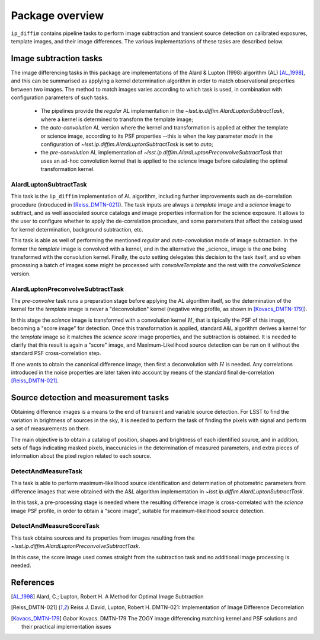 ################
Package overview
################

``ip_diffim`` contains pipeline tasks to perform image subtraction and transient source detection on calibrated exposures, template images, and their image differences.
The various implementations of these tasks are described below.

Image subtraction tasks
=======================

The image differencing tasks in this package are implementations of the Alard & Lupton (1998) algorithm (AL) [AL_1998]_, and this can be summarised as applying a kernel determination algorithm in order to match observational properties between two images. 
The method to match images varies according to which task is used, in combination with configuration parameters of such tasks.

 - The pipelines provide the `regular` AL implementation in the `~lsst.ip.diffim.AlardLuptonSubtractTask`, where a kernel is determined to transform the template image; 
 - the `auto-convolution` AL version where the kernel and transformation is applied at either the template or science image, according to its PSF properties --this is when the key parameter `mode` in the configuration  of `~lsst.ip.diffim.AlardLuptonSubtractTask` is set to `auto`; 
 - the `pre-convolution` AL implementation of  `~lsst.ip.diffim.AlardLuptonPreconvolveSubtractTask` that uses an ad-hoc convolution  kernel that is applied to the science image before calculating the optimal transformation kernel.


AlardLuptonSubtractTask
-----------------------

This task is the ``ip_diffim`` implementation of AL algorithm, including further improvements such as de-correlation procedure (introduced in [Reiss_DMTN-021]_).
The task inputs are always a `template` image and a `science` image to subtract, and as well associated source catalogs and image properties information for the science exposure.
It allows to the user to configure whether to apply the de-correlation procedure, and some parameters that affect the catalog used for kernel determination,  background subtraction, etc. 

This task is able as well of performing the mentioned `regular` and `auto-convolution` mode of image subtraction. In the former the `template` image is convolved with a kernel,  and in the alternative the _science_ image is the one being transformed with the convolution kernel. 
Finally, the `auto` setting delegates this decision to the task itself, and so when processing a batch of images some might be processed with `convolveTemplate` and the  rest with the `convolveScience` version. 


AlardLuptonPreconvolveSubtractTask
----------------------------------

The `pre-convolve` task runs a preparation stage before applying the AL algorithm itself, so the determination of the kernel for the `template` image is never a "deconvolution" kernel (negative wing profile, as shown in [Kovacs_DMTN-179]_).

In this stage the `science` image is transformed with a convolution kernel :math:`H`, that is tipically the PSF of this image, becoming a "score image" for detection. 
Once this transformation is applied, standard A&L algorithm derives a kernel for the `template` image so it matches the `science score` image properties, and the subtraction is obtained. \
It is needed to clarify that this result is again a "score" image, and Maximum-Likelihood source detection can be run on it without the standard PSF cross-correlation step.

If one wants to obtain the canonical difference image, then first a deconvolution with :math:`H` is needed. 
Any correlations introduced in the noise properties are later taken into account by means of the standard final de-correlation [Reiss_DMTN-021]_.


Source detection and measurement tasks
======================================

Obtaining difference images is a means to the end of transient and variable source detection. 
For LSST to find the variation in brightness of sources in the sky, it is needed to perform the task of finding the pixels with signal and perform a set of measurements on them.

The main objective is to obtain a catalog of position, shapes and brightness of each identified source, and in addition, sets of flags indicating masked pixels, inaccuracies in the determination of measured parameters, and extra pieces of information about the pixel region related to each source.


DetectAndMeasureTask
--------------------

This task is able to perform maximum-likelihood source identification and determination of photometric parameters from difference images that were obtained with the A&L algorithm implementation in `~lsst.ip.diffim.AlardLuptonSubtractTask`.

In this task, a pre-processing stage is needed where the resulting difference image is cross-correlated with the `science` image PSF profile, in order to obtain a "score image", suitable for maximum-likelihood source detection. 


DetectAndMeasureScoreTask
-------------------------

This task obtains sources and its properties from images resulting from the `~lsst.ip.diffim.AlardLuptonPreconvolveSubtractTask`.

In this case, the score image used comes straight from the subtraction task and no additional image processing is needed.


References
==========

.. [AL_1998] Alard, C.; Lupton, Robert H. A Method for Optimal Image
              Subtraction

.. [Reiss_DMTN-021] Reiss J. David, Lupton, Robert H. DMTN-021:
		    Implementation of Image Difference Decorrelation

.. [Kovacs_DMTN-179] Gabor Kovacs. DMTN-179
        The ZOGY image differencing matching kernel and PSF solutions and their practical implementation issues